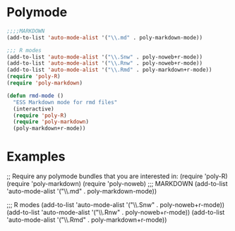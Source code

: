 * Polymode
#+BEGIN_SRC emacs-lisp
  ;;;;MARKDOWN
  (add-to-list 'auto-mode-alist '("\\.md" . poly-markdown-mode))

  ;;; R modes
  (add-to-list 'auto-mode-alist '("\\.Snw" . poly-noweb+r-mode))
  (add-to-list 'auto-mode-alist '("\\.Rnw" . poly-noweb+r-mode))
  (add-to-list 'auto-mode-alist '("\\.Rmd" . poly-markdown+r-mode))
  (require 'poly-R)
  (require 'poly-markdown)

  (defun rmd-mode ()
    "ESS Markdown mode for rmd files"
    (interactive)
    (require 'poly-R)
    (require 'poly-markdown) 
    (poly-markdown+r-mode))
#+END_SRC
* Examples
;; Require any polymode bundles that you are interested in:
(require 'poly-R)
(require 'poly-markdown) 
(require 'poly-noweb)
;;; MARKDOWN
(add-to-list 'auto-mode-alist '("\\.md" . poly-markdown-mode))

;;; R modes
(add-to-list 'auto-mode-alist '("\\.Snw" . poly-noweb+r-mode))
(add-to-list 'auto-mode-alist '("\\.Rnw" . poly-noweb+r-mode))
(add-to-list 'auto-mode-alist '("\\.Rmd" . poly-markdown+r-mode))
